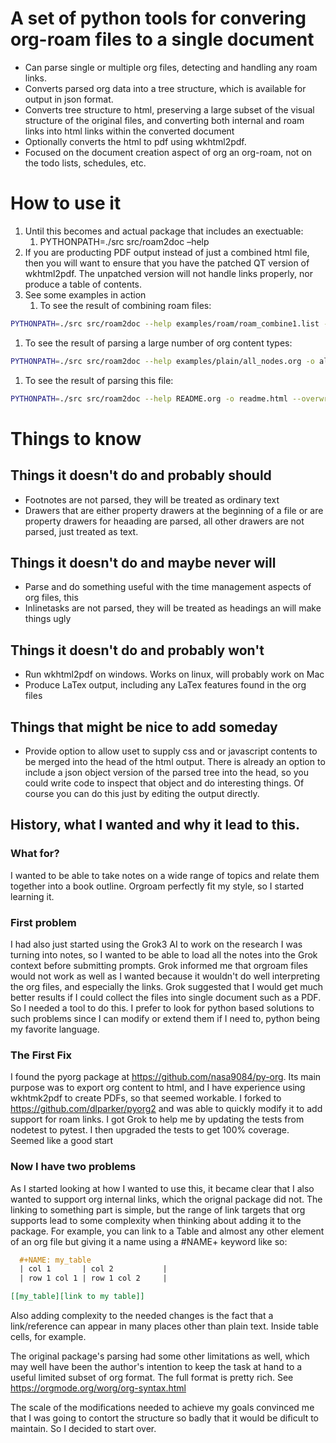 * A set of python tools for convering org-roam files to a single document
- Can parse single or multiple org files, detecting and handling any roam links.
- Converts parsed org data into a tree structure, which is available for output in json format.
- Converts tree structure to html, preserving a large subset of the visual structure of
   the original files, and converting both internal and roam links into html links within
   the converted document
- Optionally converts the html to pdf using wkhtml2pdf.
- Focused on the document creation aspect of org an org-roam, not on the todo lists, schedules, etc.

* How to use it
1. Until this becomes and actual package that includes an exectuable:
   1. PYTHONPATH=./src src/roam2doc --help 
2. If you are producting PDF output instead of just a combined html file, then you
   will want to ensure that you have the patched QT version of wkhtml2pdf. The
   unpatched version will not handle links properly, nor produce a table of contents.
3. See some examples in action
   1. To see the result of combining roam files:
#+BEGIN_SRC bash
   PYTHONPATH=./src src/roam2doc --help examples/roam/roam_combine1.list -o roam1.html --overwrite    
#+END_SRC
   2. To see the result of parsing a large number of org content types:
#+BEGIN_SRC bash
   PYTHONPATH=./src src/roam2doc --help examples/plain/all_nodes.org -o all.html --overwrite    
#+END_SRC
   3. To see the result of parsing this file:
#+BEGIN_SRC bash
   PYTHONPATH=./src src/roam2doc --help README.org -o readme.html --overwrite    
#+END_SRC

      
* Things to know   
** Things it doesn't do and probably should
- Footnotes are not parsed, they will be treated as ordinary text
- Drawers that are either property drawers at the beginning of a file or are property drawers for
  heaading are parsed, all other drawers are not parsed, just treated as text.
** Things it doesn't do and maybe never will
- Parse and do something useful with the time management aspects of org files, this
- Inlinetasks are not parsed, they will be treated as headings an will make things ugly
** Things it doesn't do and probably won't
- Run wkhtml2pdf on windows. Works on linux, will probably work on Mac
- Produce LaTex output, including any LaTex features found in the org files
** Things that might be nice to add someday
- Provide option to allow uset to supply css and or javascript contents to
  be merged into the head of the html output. There is already an option
  to include a json object version of the parsed tree into the head, so
  you could write code to inspect that object and do interesting things.
  Of course you can do this just by editing the output directly.
** History, what I wanted and why it lead to this.
*** What for?
  I wanted to be able to take notes on a wide range of topics and relate them together
  into a book outline. Orgroam perfectly fit my style, so I started learning it.
*** First problem
  I had also just started using the Grok3 AI to work on the research I was turning into notes,
  so I wanted to be able to load all the notes into the Grok context before submitting
  prompts. Grok informed me that orgroam files would not work as well as I wanted because
  it wouldn't do well interpreting the org files, and especially the links. Grok suggested
  that I would get much better results if I could collect the files into single document
  such as a PDF. So I needed a tool to do this. I prefer to look for python based solutions
  to such problems since I can modify or extend them if I need to, python being my favorite
  language.
*** The First Fix
  I found the pyorg package at [[https://github.com/nasa9084/py-org]].
  Its main purpose was to export org content to html, and I have experience using
  wkhtmk2pdf to create PDFs, so that seemed workable. I forked to
  [[https://github.com/dlparker/pyorg2]] and was able to quickly modify it to add support
  for roam links.
  I got Grok to help me by updating the tests from nodetest to pytest.
  I then upgraded the tests to get 100% coverage. Seemed like a good start
*** Now I have two problems
  As I started looking at how I wanted to use this, it became clear that I also wanted to
  support org internal links, which the orignal package did not. The linking to something
  part is simple, but the range of link targets that org supports lead to some complexity
  when thinking about adding it to the package. For example, you can link to a Table and
  almost any other element of an org file but giving it a name using a #NAME+ keyword like so:
#+BEGIN_SRC org
  ,#+NAME: my_table
  | col 1       | col 2           |
  | row 1 col 1 | row 1 col 2     |

[[my_table][link to my table]]  
#+END_SRC

  Also adding complexity to the needed changes is the fact that a link/reference can
  appear in many places other than plain text. Inside table cells, for example.

  The original package's parsing had some other limitations as well, which may well have
  been the author's intention to keep the task at hand to a useful limited subset of org
  format. The full format is pretty rich. See [[https://orgmode.org/worg/org-syntax.html]]
  
  The scale of the modifications needed to achieve my goals convinced me that I was going
  to contort the structure so badly that it would be dificult to maintain. So I decided
  to start over.
 
